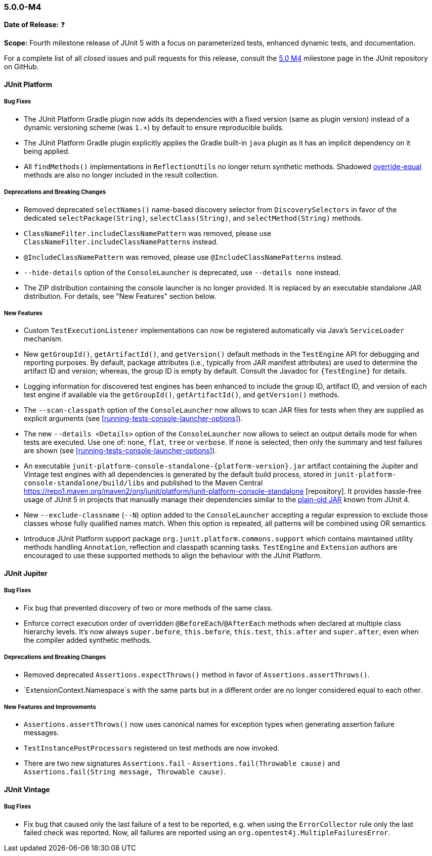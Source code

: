 [[release-notes-5.0.0-m4]]
=== 5.0.0-M4

*Date of Release:* ❓

*Scope:* Fourth milestone release of JUnit 5 with a focus on parameterized tests,
enhanced dynamic tests, and documentation.

For a complete list of all _closed_ issues and pull requests for this release, consult the
link:{junit5-repo}+/milestone/7?closed=1+[5.0 M4] milestone page in the JUnit repository
on GitHub.


[[release-notes-5.0.0-m4-junit-platform]]
==== JUnit Platform

===== Bug Fixes

* The JUnit Platform Gradle plugin now adds its dependencies with a fixed version (same as plugin
  version) instead of a dynamic versioning scheme (was `1.+`) by default to ensure reproducible
  builds.
* The JUnit Platform Gradle plugin explicitly applies the Gradle built-in `java` plugin as
  it has an implicit dependency on it being applied.
* All `findMethods()` implementations in `ReflectionUtils` no longer return synthetic methods.
  Shadowed https://docs.oracle.com/javase/specs/jls/se8/html/jls-8.html#jls-8.4.2[override-equal]
  methods are also no longer included in the result collection.

===== Deprecations and Breaking Changes

* Removed deprecated `selectNames()` name-based discovery selector from
  `DiscoverySelectors` in favor of the dedicated `selectPackage(String)`,
  `selectClass(String)`, and `selectMethod(String)` methods.
* `ClassNameFilter.includeClassNamePattern` was removed, please use
  `ClassNameFilter.includeClassNamePatterns` instead.
* `@IncludeClassNamePattern` was removed, please use `@IncludeClassNamePatterns` instead.
* `--hide-details` option of the `ConsoleLauncher` is deprecated, use `--details none` instead.
* The ZIP distribution containing the console launcher is no longer provided. It is replaced
  by an executable standalone JAR distribution. For details, see "New Features" section below.

===== New Features

* Custom `TestExecutionListener` implementations can now be registered automatically via
  Java's `ServiceLoader` mechanism.
* New `getGroupId()`, `getArtifactId()`, and `getVersion()` default methods in the
  `TestEngine` API for debugging and reporting purposes. By default, package attributes
  (i.e., typically from JAR manifest attributes) are used to determine the artifact ID
  and version; whereas, the group ID is empty by default. Consult the Javadoc for
  `{TestEngine}` for details.
* Logging information for discovered test engines has been enhanced to include the group
  ID, artifact ID, and version of each test engine if available via the `getGroupId()`,
  `getArtifactId()`, and `getVersion()` methods.
* The `--scan-classpath` option of the `ConsoleLauncher` now allows to scan JAR files for tests
  when they are supplied as explicit arguments (see <<running-tests-console-launcher-options>>).
* The new `--details <Details>` option of the `ConsoleLauncher` now allows to select an output
  details mode for when tests are executed. Use one of: `none`, `flat`, `tree` or `verbose`. If
  `none` is selected, then only the summary and test failures are shown (see
  <<running-tests-console-launcher-options>>).
* An executable `junit-platform-console-standalone-{platform-version}.jar` artifact containing
  the Jupiter and Vintage test engines with all dependencies is generated by the default build
  process, stored in `junit-platform-console-standalone/build/libs` and published to the Maven
  Central https://repo1.maven.org/maven2/org/junit/platform/junit-platform-console-standalone
  [repository]. It provides hassle-free usage of JUnit 5 in projects that manually manage their
  dependencies similar to the
  https://github.com/junit-team/junit4/wiki/Download-and-Install#plain-old-jar[plain-old JAR]
  known from JUnit 4.
* New `--exclude-classname` (`--N`) option added to the `ConsoleLauncher` accepting a regular
  expression to exclude those classes whose fully qualified names match. When this option is
  repeated, all patterns will be combined using OR semantics.
* Introduce JUnit Platform support package `org.junit.platform.commons.support` which contains
  maintained utility methods handling `Annotation`, reflection and classpath scanning tasks.
  `TestEngine` and `Extension` authors are encouraged to use these supported methods
  to align the behaviour with the JUnit Platform.

[[release-notes-5.0.0-m4-junit-jupiter]]
==== JUnit Jupiter

===== Bug Fixes

* Fix bug that prevented discovery of two or more methods of the same class.
* Enforce correct execution order of overridden `@BeforeEach`/`@AfterEach` methods when declared
  at multiple class hierarchy levels. It's now always `super.before`, `this.before`, `this.test`,
  `this.after` and `super.after`, even when the compiler added synthetic methods.

===== Deprecations and Breaking Changes

* Removed deprecated `Assertions.expectThrows()` method in favor of `Assertions.assertThrows()`.
* `ExtensionContext.Namespace`s with the same parts but in a different order are no longer considered
  equal to each other.

===== New Features and Improvements

* `Assertions.assertThrows()` now uses canonical names for exception types when
  generating assertion failure messages.
* `TestInstancePostProcessors` registered on test methods are now invoked.
* There are two new signatures `Assertions.fail` - `Assertions.fail(Throwable cause)` and
  `Assertions.fail(String message, Throwable cause)`.


[[release-notes-5.0.0-m4-junit-vintage]]
==== JUnit Vintage

===== Bug Fixes

* Fix bug that caused only the last failure of a test to be reported, e.g. when using the
  `ErrorCollector` rule only the last failed check was reported. Now, all failures are reported
  using an `org.opentest4j.MultipleFailuresError`.
